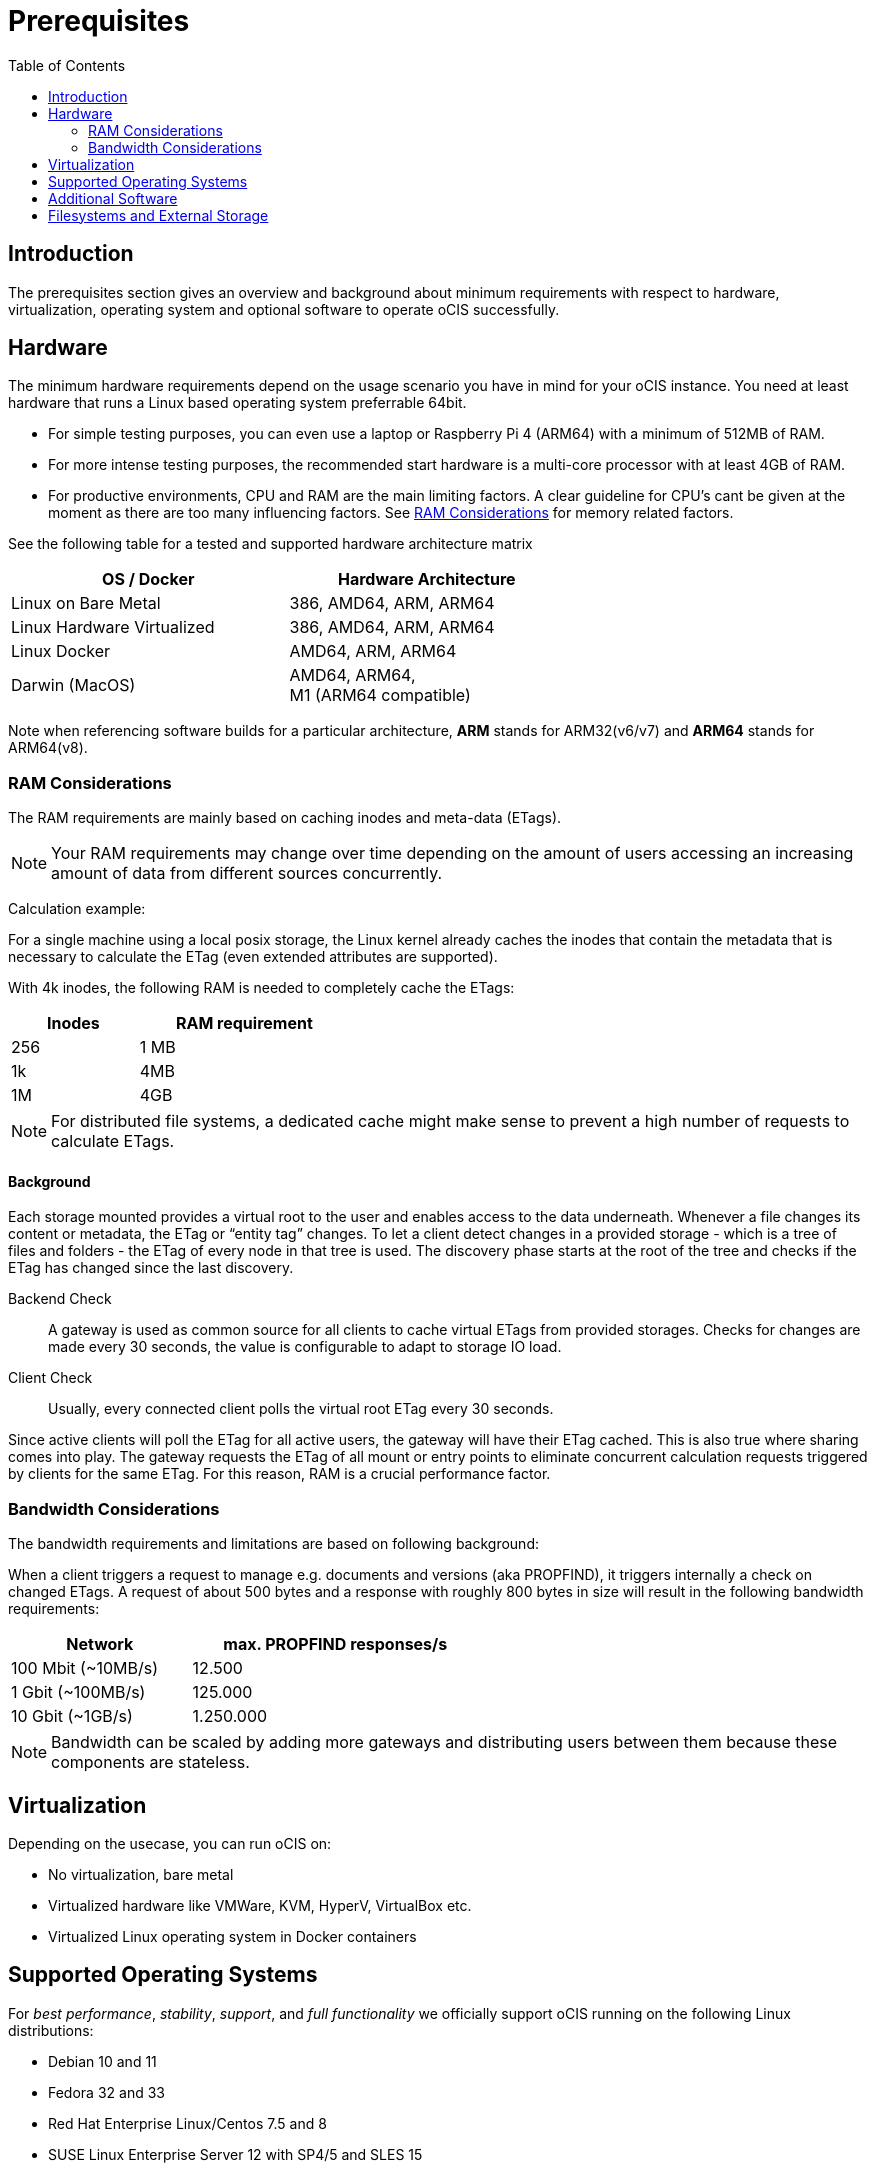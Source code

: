 = Prerequisites
:toc: right
:toclevels: 2

:ext4_url: https://en.wikipedia.org/wiki/Ext4
:btrfs_url: https://en.wikipedia.org/wiki/Btrfs
:zfs_url: https://en.wikipedia.org/wiki/ZFS
:xfs_url: https://en.wikipedia.org/wiki/XFS
:cephfs_url: https://en.wikipedia.org/wiki/Ceph_(software)#File_system
:nfs_url: https://en.wikipedia.org/wiki/Network_File_System

:nginx-url: https://docs.nginx.com/nginx/admin-guide/web-server/reverse-proxy/
:traefik-url: https://doc.traefik.io/traefik/
:apache-rev-url: https://httpd.apache.org/docs/2.4/howto/reverse_proxy.html

:description: The prerequisites section gives an overview and background about minimum requirements with respect to hardware, virtualization, operating system and optional software to operate oCIS successfully.

== Introduction

{description}

== Hardware

The minimum hardware requirements depend on the usage scenario you have in mind for your oCIS instance. You need at least hardware that runs a Linux based operating system preferrable 64bit.

* For simple testing purposes, you can even use a laptop or Raspberry Pi 4 (ARM64) with a minimum of 512MB of RAM.
* For more intense testing purposes, the recommended start hardware is a multi-core processor with at least 4GB of RAM.
* For productive environments, CPU and RAM are the main limiting factors. A clear guideline for CPU's cant be given at the moment as there are too many influencing factors. See xref:ram-considerations[RAM Considerations] for memory related factors.

// fixme: info of architectures came from willy, also see: 
// https://download.owncloud.com/ocis/ocis/1.18.0/
// https://hub.docker.com/r/owncloud/ocis/tags

See the following table for a tested and supported hardware architecture matrix::
[width="65%",cols="50%,50%",options="header"]
|===
| OS / Docker
| Hardware Architecture

| Linux on Bare Metal
| 386, AMD64, ARM, ARM64

| Linux Hardware Virtualized
| 386, AMD64, ARM, ARM64

| Linux Docker
| AMD64, ARM, ARM64

| Darwin (MacOS)
| AMD64, ARM64, +
M1 (ARM64 compatible)
|===

Note when referencing software builds for a particular architecture, *ARM* stands for ARM32(v6/v7) and *ARM64* stands for ARM64(v8).

=== RAM Considerations

// harvested from https://owncloud.dev/architecture/efficient-stat-polling/

The RAM requirements are mainly based on caching inodes and meta-data (ETags).

NOTE: Your RAM requirements may change over time depending on the amount of users accessing an increasing amount of data from different sources concurrently.

Calculation example:

For a single machine using a local posix storage, the Linux kernel already caches the inodes that contain the metadata that is necessary to calculate the ETag (even extended attributes are supported).

// fixme: relationship of inode/etag and client (files/directories)

With 4k inodes, the following RAM is needed to completely cache the ETags:

[width="40%",cols="30%,50%",options="header"]
|===
| Inodes
| RAM requirement

| 256
| 1 MB

| 1k
| 4MB

| 1M
| 4GB
|===

NOTE: For distributed file systems, a dedicated cache might make sense to prevent a high number of requests to calculate ETags.

==== Background

Each storage mounted provides a virtual root to the user and enables access to the data underneath. Whenever a file changes its content or metadata, the ETag or “entity tag” changes. To let a client detect changes in a provided storage - which is a tree of files and folders - the ETag of every node in that tree is used. The discovery phase starts at the root of the tree and checks if the ETag has changed since the last discovery.

Backend Check::
A gateway is used as common source for all clients to cache virtual ETags from provided storages. Checks for changes are made every 30 seconds, the value is configurable to adapt to storage IO load.

Client Check::
Usually, every connected client polls the virtual root ETag every 30 seconds.

Since active clients will poll the ETag for all active users, the gateway will have their ETag cached. This is also true where sharing comes into play. The gateway requests the ETag of all mount or entry points to eliminate concurrent calculation requests triggered by clients for the same ETag. For this reason, RAM is a crucial performance factor.

=== Bandwidth Considerations

The bandwidth requirements and limitations are based on following background:

When a client triggers a request to manage e.g. documents and versions (aka PROPFIND), it triggers internally a check on changed ETags. A request of about 500 bytes and a response with roughly 800 bytes in size will result in the following bandwidth requirements:

// fixme: the bandwidth calculation in the devdocs is imho wrong as the bigger number is the response and not the request which is then the delimiting factor

[width="55%",cols="50%,80%",options="header"]
|===
| Network
| max. PROPFIND responses/s

| 100 Mbit (~10MB/s)
| 12.500

| 1 Gbit (~100MB/s)
| 125.000

| 10 Gbit (~1GB/s)
| 1.250.000
|===

NOTE: Bandwidth can be scaled by adding more gateways and distributing users between them because these components are stateless.

== Virtualization

Depending on the usecase, you can run oCIS on:

* No virtualization, bare metal
* Virtualized hardware like VMWare, KVM, HyperV, VirtualBox etc.
* Virtualized Linux operating system in Docker containers

== Supported Operating Systems

For _best performance_, _stability_, _support_, and _full functionality_ we officially support oCIS running on the following Linux distributions:

* Debian 10 and 11
* Fedora 32 and 33
* Red Hat Enterprise Linux/Centos 7.5 and 8
* SUSE Linux Enterprise Server 12 with SP4/5 and SLES 15
* openSUSE Leap 15.2 and 15.3
* Ubuntu 20.04

== Additional Software

It is strongly recommend to use a reverse proxy like {traefik-url}[Traefik], {nginx-url}[NGINX] or {apache-rev-url}[Apache] for:

. security reasons,
. load balancing and
. high availability.

// fixme: describe the reason for the need
// fixme: links to how to setup these things, maybe external links will work well too

== Filesystems and External Storage

In addition to well known metadata like _name_, _size_ and _mtime_ (time a file was last modified), oCIS allows users to add arbitrary metadata like _tags_ and _comments_. Therefore oCIS requires and works with POSIX-compliant file systems where this metadata can be mapped to extended attributes. S3 storage is supported too, but requires POSIX-compliant local storage for meta data persistance.

The currently supported oCIS POSIX-compliant file systems are:

. Local Filesystems
* {btrfs_url}[BTRFS]
* {ext4_url}[EXT4]
* {xfs_url}[XFS]
* {zfs_url}[ZFS]

. Shared Filesystems
* {cephfs_url}[CephFS]
* {nfs_url}[NFS]
